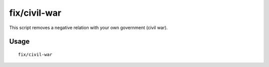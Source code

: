 fix/civil-war
=============

.. dfhack-tool::
    :summary: Removes a civil war.
    :tags: fort bugfix units

This script removes a negative relation with your own government (civil war).

Usage
-----

::

    fix/civil-war
